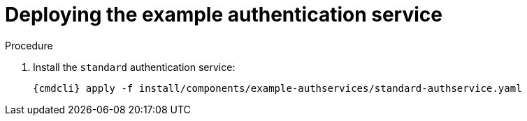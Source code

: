 // Module included in the following assemblies:
//
// assembly-installing-manual-steps.adoc

[id='proc-deploying-example-authservice-{context}']
= Deploying the example authentication service

.Procedure

ifeval::["{cmdcli}" == "kubectl"]
. Create a certificate to use with the `standard` authentication service. For testing purposes, you can create a self-signed certificate:
+
[options="nowrap",subs="+quotes,attributes"]
----
mkdir -p standard-authservice-cert
openssl req -new -x509 -batch -nodes -days 11000 -subj "/O=io.enmasse/CN=standard-authservice._{ProductNamespace}_.svc.cluster.local" -out standard-authservice-cert/tls.crt -keyout standard-authservice-cert/tls.key
----

. Create a secret with the `standard` authentication service certificate:
+
[options="nowrap",subs="attributes"]
----
{cmdcli} create secret tls standard-authservice-cert --cert=standard-authservice-cert/tls.crt --key=standard-authservice-cert/tls.key
----
endif::[]

. Install the `standard` authentication service:
+
[options="nowrap",subs="attributes"]
----
{cmdcli} apply -f install/components/example-authservices/standard-authservice.yaml
----
